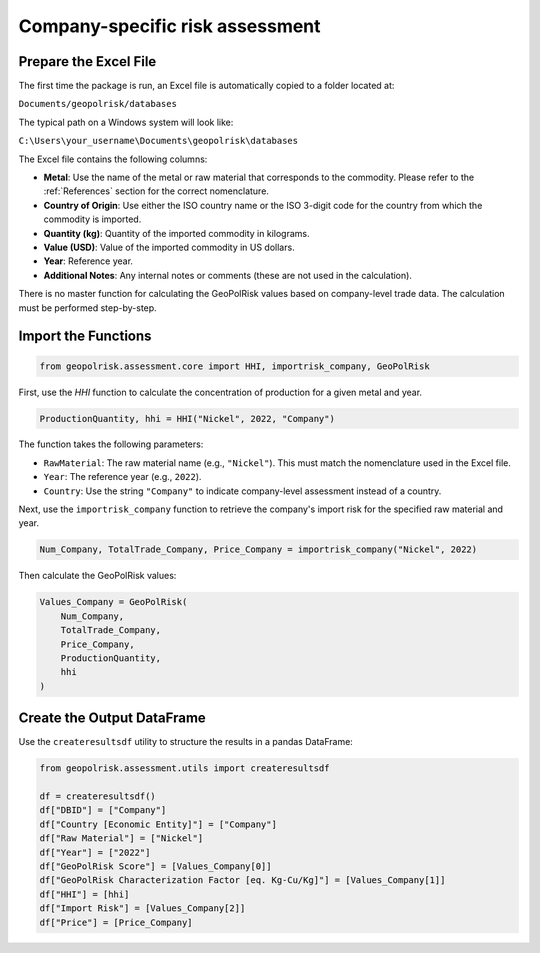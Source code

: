 Company-specific risk assessment
====================================

Prepare the Excel File
----------------------

The first time the package is run, an Excel file is automatically copied to a folder located at:

``Documents/geopolrisk/databases``

The typical path on a Windows system will look like:

``C:\Users\your_username\Documents\geopolrisk\databases``

The Excel file contains the following columns:

- **Metal**: Use the name of the metal or raw material that corresponds to the commodity. Please refer to the :ref:`References` section for the correct nomenclature.
- **Country of Origin**: Use either the ISO country name or the ISO 3-digit code for the country from which the commodity is imported.
- **Quantity (kg)**: Quantity of the imported commodity in kilograms.
- **Value (USD)**: Value of the imported commodity in US dollars.
- **Year**: Reference year.
- **Additional Notes**: Any internal notes or comments (these are not used in the calculation).

There is no master function for calculating the GeoPolRisk values based on company-level trade data. The calculation must be performed step-by-step.

Import the Functions
--------------------

.. code-block:: python

   from geopolrisk.assessment.core import HHI, importrisk_company, GeoPolRisk

First, use the `HHI` function to calculate the concentration of production for a given metal and year.

.. code-block:: python

   ProductionQuantity, hhi = HHI("Nickel", 2022, "Company")

The function takes the following parameters:

- ``RawMaterial``: The raw material name (e.g., ``"Nickel"``). This must match the nomenclature used in the Excel file.
- ``Year``: The reference year (e.g., ``2022``).
- ``Country``: Use the string ``"Company"`` to indicate company-level assessment instead of a country.

Next, use the ``importrisk_company`` function to retrieve the company's import risk for the specified raw material and year.

.. code-block:: python

   Num_Company, TotalTrade_Company, Price_Company = importrisk_company("Nickel", 2022)

Then calculate the GeoPolRisk values:

.. code-block:: python

   Values_Company = GeoPolRisk(
       Num_Company,
       TotalTrade_Company,
       Price_Company,
       ProductionQuantity,
       hhi
   )

Create the Output DataFrame
---------------------------

Use the ``createresultsdf`` utility to structure the results in a pandas DataFrame:

.. code-block:: python

   from geopolrisk.assessment.utils import createresultsdf

   df = createresultsdf()
   df["DBID"] = ["Company"]
   df["Country [Economic Entity]"] = ["Company"]
   df["Raw Material"] = ["Nickel"]
   df["Year"] = ["2022"]
   df["GeoPolRisk Score"] = [Values_Company[0]]
   df["GeoPolRisk Characterization Factor [eq. Kg-Cu/Kg]"] = [Values_Company[1]]
   df["HHI"] = [hhi]
   df["Import Risk"] = [Values_Company[2]]
   df["Price"] = [Price_Company]
